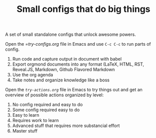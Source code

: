 #+TITLE: Small configs that do big things

A set of small standalone configs that unlock awesome powers.

Open the [[try-configs.org][=try-configs.org]] file in Emacs and use =C-c C-c= to run parts of
config.

1. Run code and capture output in document with babel
2. Export orgmond documents into any format (LaTeX, HTML, RST, Reveal.JS, Markdown, Github Flavored Markdown
3. Use the org agenda
4. Take notes and organize knowledge like a boss

Open the [[try-actions.org][=try-actions.org=]] file in Emacs to try things out and get an overview
of possible actions organized by level:

0. No config required and easy to do
1. Some config required easy to do
2. Easy to learn
3. Requires work to learn
4. Advanced stuff that requires more substancial effort
5. Master stuff
